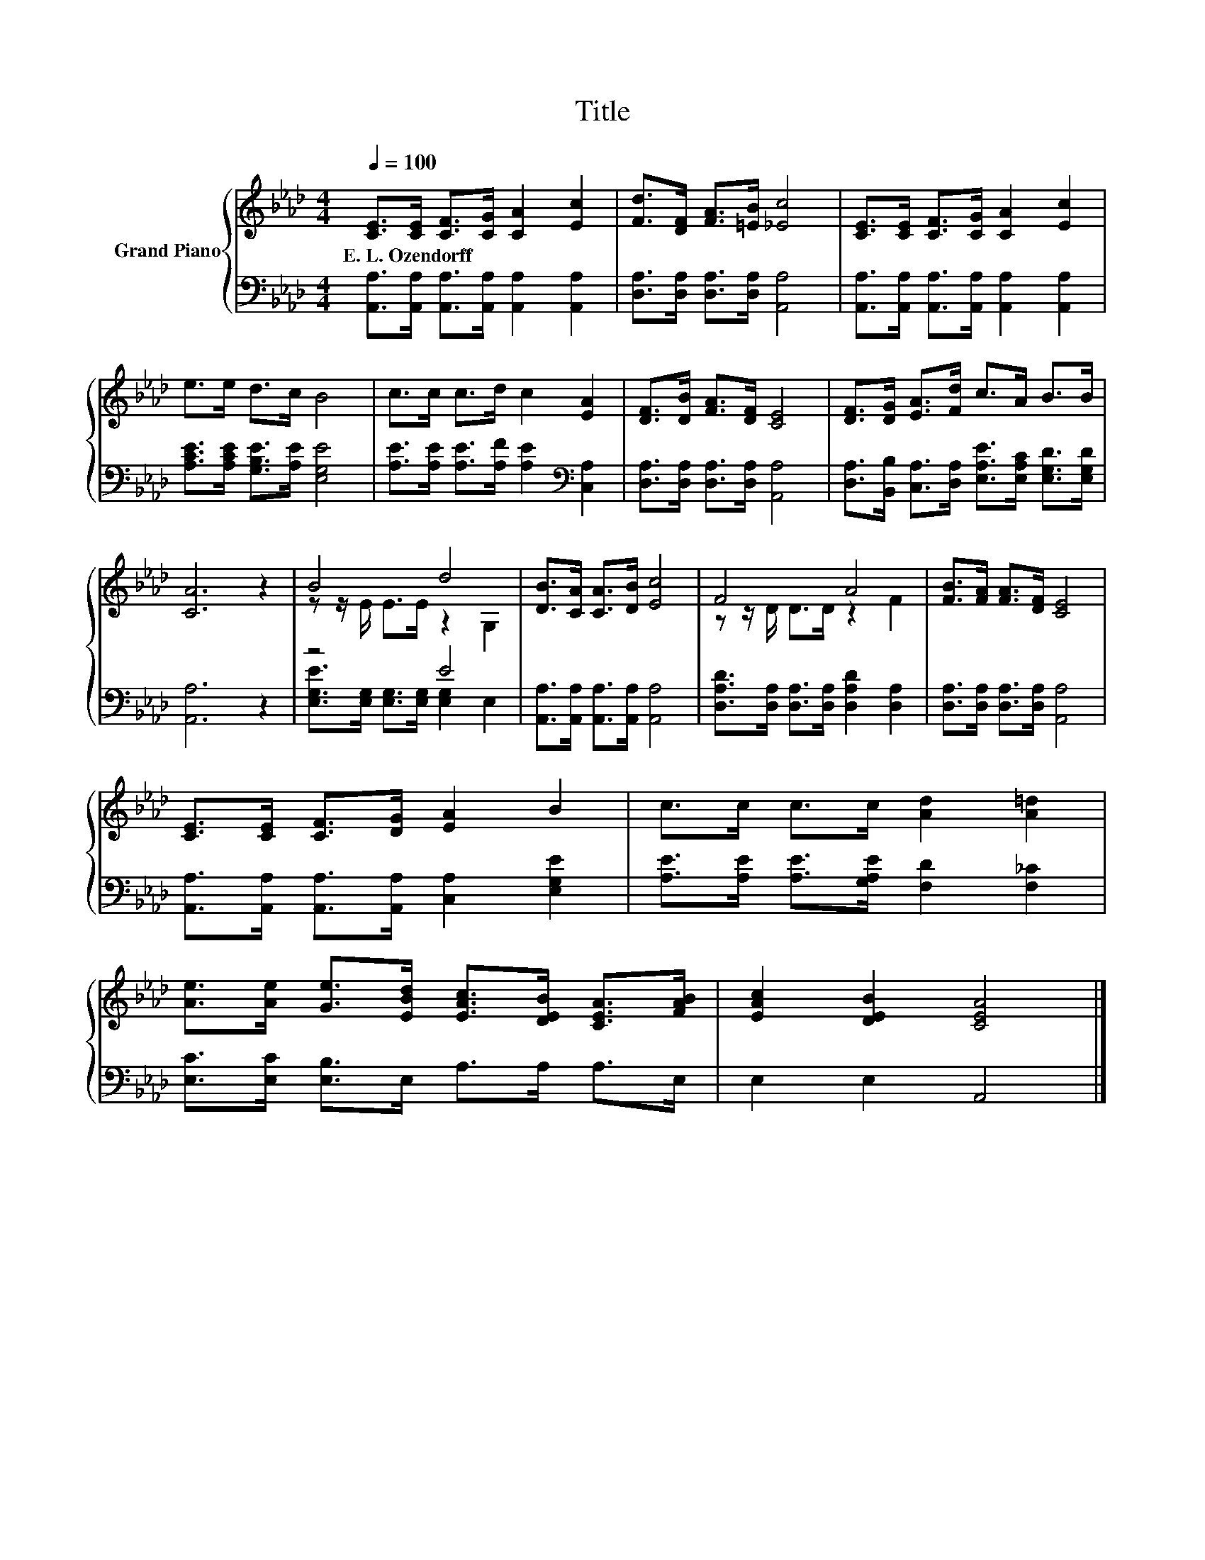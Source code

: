 X:1
T:Title
%%score { ( 1 3 ) | ( 2 4 ) }
L:1/8
Q:1/4=100
M:4/4
K:Ab
V:1 treble nm="Grand Piano"
V:3 treble 
V:2 bass 
V:4 bass 
V:1
 [CE]>[CE] [CF]>[CG] [CA]2 [Ec]2 | [Fd]>[DF] [FA]>[=EB] [_Ec]4 | [CE]>[CE] [CF]>[CG] [CA]2 [Ec]2 | %3
w: E.~L.~Ozendorff * * * * *|||
 e>e d>c B4 | c>c c>d c2 [EA]2 | [DF]>[DB] [FA]>[DF] [CE]4 | [DF]>[DG] [EA]>[Fd] c>A B>B | %7
w: ||||
 [CA]6 z2 | B4 d4 | [DB]>[CA] [CA]>[DB] [Ec]4 | F4 A4 | [FB]>[FA] [FA]>[DF] [CE]4 | %12
w: |||||
 [CE]>[CE] [CF]>[DG] [EA]2 B2 | c>c c>c [Ad]2 [A=d]2 | %14
w: ||
 [Ae]>[Ae] [Ge]>[EBd] [EAc]>[DEB] [CEA]>[FAB] | [EAc]2 [DEB]2 [CEA]4 |] %16
w: ||
V:2
 [A,,A,]>[A,,A,] [A,,A,]>[A,,A,] [A,,A,]2 [A,,A,]2 | [D,A,]>[D,A,] [D,A,]>[D,A,] [A,,A,]4 | %2
 [A,,A,]>[A,,A,] [A,,A,]>[A,,A,] [A,,A,]2 [A,,A,]2 | [A,CE]>[A,CE] [G,B,E]>[A,E] [E,G,E]4 | %4
 [A,E]>[A,E] [A,E]>[A,F] [A,E]2[K:bass] [C,A,]2 | [D,A,]>[D,A,] [D,A,]>[D,A,] [A,,A,]4 | %6
 [D,A,]>[B,,B,] [C,A,]>[D,A,] [E,A,E]>[E,A,C] [E,G,D]>[E,G,D] | [A,,A,]6 z2 | z4 E4 | %9
 [A,,A,]>[A,,A,] [A,,A,]>[A,,A,] [A,,A,]4 | [D,A,D]>[D,A,] [D,A,]>[D,A,] [D,A,D]2 [D,A,]2 | %11
 [D,A,]>[D,A,] [D,A,]>[D,A,] [A,,A,]4 | [A,,A,]>[A,,A,] [A,,A,]>[A,,A,] [C,A,]2 [E,G,E]2 | %13
 [A,E]>[A,E] [A,E]>[G,A,E] [F,D]2 [F,_C]2 | [E,C]>[E,C] [E,B,]>E, A,>A, A,>E, | E,2 E,2 A,,4 |] %16
V:3
 x8 | x8 | x8 | x8 | x8 | x8 | x8 | x8 | z z/ E/ E>E z2 G,2 | x8 | z z/ D/ D>D z2 F2 | x8 | x8 | %13
 x8 | x8 | x8 |] %16
V:4
 x8 | x8 | x8 | x8 | x6[K:bass] x2 | x8 | x8 | x8 | [E,G,E]>[E,G,] [E,G,]>[E,G,] [E,G,]2 E,2 | x8 | %10
 x8 | x8 | x8 | x8 | x8 | x8 |] %16

